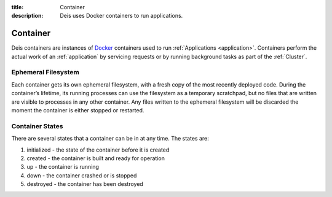 :title: Container
:description: Deis uses Docker containers to run applications.

.. _container:

Container
=========
Deis containers are instances of `Docker`_ containers used to run
:ref:`Applications <application>`. Containers perform the actual work
of an :ref:`application` by servicing requests or by running background
tasks as part of the :ref:`Cluster`.

Ephemeral Filesystem
--------------------

Each container gets its own ephemeral filesystem, with a fresh copy of the most recently
deployed code. During the container’s lifetime, its running processes can use the
filesystem as a temporary scratchpad, but no files that are written are visible to
processes in any other container. Any files written to the ephemeral filesystem will be
discarded the moment the container is either stopped or restarted.

Container States
----------------
There are several states that a container can be in at any time. The
states are:

#. initialized - the state of the container before it is created
#. created - the container is built and ready for operation
#. up - the container is running
#. down - the container crashed or is stopped
#. destroyed - the container has been destroyed


.. _`Docker`: http://docker.io/

